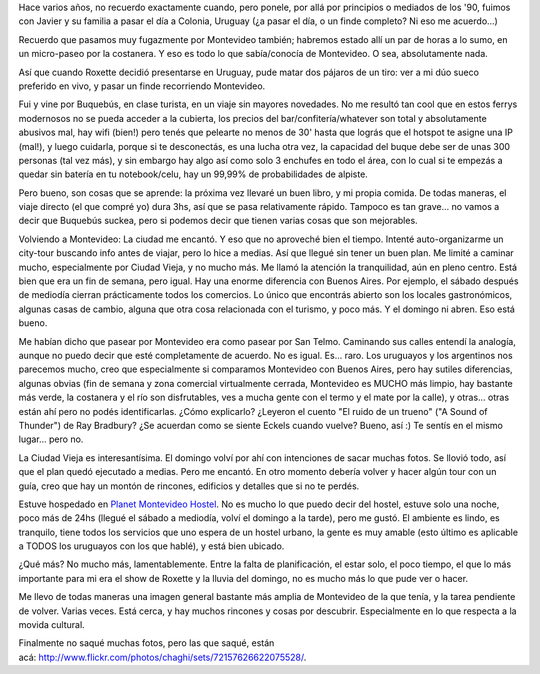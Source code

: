 .. title: Paseando por Montevideo
.. slug: paseando-por-montevideo
.. date: 2011-05-01 14:05:00 UTC-03:00
.. tags: montevideo,uruguay,Viajes
.. category: 
.. link: 
.. description: 
.. type: text
.. author: cHagHi
.. from_wp: True

Hace varios años, no recuerdo exactamente cuando, pero ponele, por allá
por principios o mediados de los '90, fuimos con Javier y su familia a
pasar el día a Colonia, Uruguay (¿a pasar el día, o un finde completo?
Ni eso me acuerdo...)

Recuerdo que pasamos muy fugazmente por Montevideo también; habremos
estado allí un par de horas a lo sumo, en un micro-paseo por la
costanera. Y eso es todo lo que sabía/conocía de Montevideo. O sea,
absolutamente nada.

Así que cuando Roxette decidió presentarse en Uruguay, pude matar dos
pájaros de un tiro: ver a mi dúo sueco preferido en vivo, y pasar un
finde recorriendo Montevideo.

Fui y vine por Buquebús, en clase turista, en un viaje sin mayores
novedades. No me resultó tan cool que en estos ferrys modernosos no se
pueda acceder a la cubierta, los precios del bar/confitería/whatever son
total y absolutamente abusivos mal, hay wifi (bien!) pero tenés que
pelearte no menos de 30' hasta que lográs que el hotspot te asigne una
IP (mal!), y luego cuidarla, porque si te desconectás, es una lucha otra
vez, la capacidad del buque debe ser de unas 300 personas (tal vez más),
y sin embargo hay algo así como solo 3 enchufes en todo el área, con lo
cual si te empezás a quedar sin batería en tu notebook/celu, hay un
99,99% de probabilidades de alpiste.

Pero bueno, son cosas que se aprende: la próxima vez llevaré un buen
libro, y mi propia comida. De todas maneras, el viaje directo (el que
compré yo) dura 3hs, así que se pasa relativamente rápido. Tampoco es
tan grave... no vamos a decir que Buquebús suckea, pero si podemos decir
que tienen varias cosas que son mejorables.

Volviendo a Montevideo: La ciudad me encantó. Y eso que no aproveché
bien el tiempo. Intenté auto-organizarme un city-tour buscando info
antes de viajar, pero lo hice a medias. Así que llegué sin tener un buen
plan. Me limité a caminar mucho, especialmente por Ciudad Vieja, y no
mucho más. Me llamó la atención la tranquilidad, aún en pleno centro.
Está bien que era un fin de semana, pero igual. Hay una enorme
diferencia con Buenos Aires. Por ejemplo, el sábado después de mediodía
cierran prácticamente todos los comercios. Lo único que encontrás
abierto son los locales gastronómicos, algunas casas de cambio, alguna
que otra cosa relacionada con el turismo, y poco más. Y el domingo ni
abren. Eso está bueno.

|Plaza Constitución|

Me habían dicho que pasear por Montevideo era como pasear por San Telmo.
Caminando sus calles entendí la analogía, aunque no puedo decir que esté
completamente de acuerdo. No es igual. Es... raro. Los uruguayos y los
argentinos nos parecemos mucho, creo que especialmente si comparamos
Montevideo con Buenos Aires, pero hay sutiles diferencias, algunas
obvias (fin de semana y zona comercial virtualmente cerrada, Montevideo
es MUCHO más limpio, hay bastante más verde, la costanera y el río son
disfrutables, ves a mucha gente con el termo y el mate por la calle), y
otras... otras están ahí pero no podés identificarlas. ¿Cómo explicarlo?
¿Leyeron el cuento "El ruido de un trueno" ("A Sound of Thunder") de Ray
Bradbury? ¿Se acuerdan como se siente Eckels cuando vuelve? Bueno, así
:) Te sentís en el mismo lugar... pero no.

|Colores en Ciudad Vieja|

La Ciudad Vieja es interesantísima. El domingo volví por ahí con
intenciones de sacar muchas fotos. Se llovió todo, así que el plan quedó
ejecutado a medias. Pero me encantó. En otro momento debería volver y
hacer algún tour con un guía, creo que hay un montón de rincones,
edificios y detalles que si no te perdés.

|Palacio Salvo|

Estuve hospedado en `Planet Montevideo Hostel`_. No es mucho lo que
puedo decir del hostel, estuve solo una noche, poco más de 24hs (llegué
el sábado a mediodía, volví el domingo a la tarde), pero me gustó. El
ambiente es lindo, es tranquilo, tiene todos los servicios que uno
espera de un hostel urbano, la gente es muy amable (esto último es
aplicable a TODOS los uruguayos con los que hablé), y está bien ubicado.

|Peatonal Sarandí|

¿Qué más? No mucho más, lamentablemente. Entre la falta de
planificación, el estar solo, el poco tiempo, el que lo más importante
para mi era el show de Roxette y la lluvia del domingo, no es mucho más
lo que pude ver o hacer.

|Plaza Independencia: monumento a Artigas y Torre Ejecutiva|

Me llevo de todas maneras una imagen general bastante más amplia de
Montevideo de la que tenía, y la tarea pendiente de volver. Varias
veces. Está cerca, y hay muchos rincones y cosas por descubrir.
Especialmente en lo que respecta a la movida cultural.

|Puerta de la Ciudadela|

Finalmente no saqué muchas fotos, pero las que saqué, están
acá: \ http://www.flickr.com/photos/chaghi/sets/72157626622075528/.

.. _Planet Montevideo Hostel: http://www.planetmontevideohostel.com/nosotros.htm

.. |Plaza Constitución| image:: http://farm6.static.flickr.com/5183/5676208712_316673ab06.jpg
   :target: http://www.flickr.com/photos/chaghi/5676208712/
.. |Colores en Ciudad Vieja| image:: http://farm6.static.flickr.com/5104/5675607763_c51ece56ff.jpg
   :target: http://www.flickr.com/photos/chaghi/5675607763/
.. |Palacio Salvo| image:: http://farm6.static.flickr.com/5266/5675660251_2821b82951.jpg
   :target: http://www.flickr.com/photos/chaghi/5675660251/
.. |Peatonal Sarandí| image:: http://farm6.static.flickr.com/5223/5675624229_2e27e211b4.jpg
   :target: http://www.flickr.com/photos/chaghi/5675624229/
.. |Plaza Independencia: monumento a Artigas y Torre Ejecutiva| image:: http://farm6.static.flickr.com/5106/5675600741_6bb3319c58.jpg
   :target: http://www.flickr.com/photos/chaghi/5675600741/
.. |Puerta de la Ciudadela| image:: http://farm6.static.flickr.com/5022/5676165570_bbe9e3dc77.jpg
   :target: http://www.flickr.com/photos/chaghi/5676165570/
